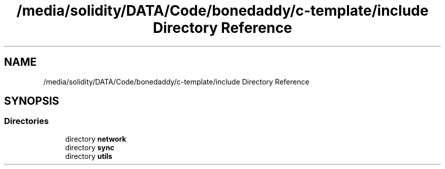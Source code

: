.TH "/media/solidity/DATA/Code/bonedaddy/c-template/include Directory Reference" 3 "Thu Jul 9 2020" "c-template" \" -*- nroff -*-
.ad l
.nh
.SH NAME
/media/solidity/DATA/Code/bonedaddy/c-template/include Directory Reference
.SH SYNOPSIS
.br
.PP
.SS "Directories"

.in +1c
.ti -1c
.RI "directory \fBnetwork\fP"
.br
.ti -1c
.RI "directory \fBsync\fP"
.br
.ti -1c
.RI "directory \fButils\fP"
.br
.in -1c
